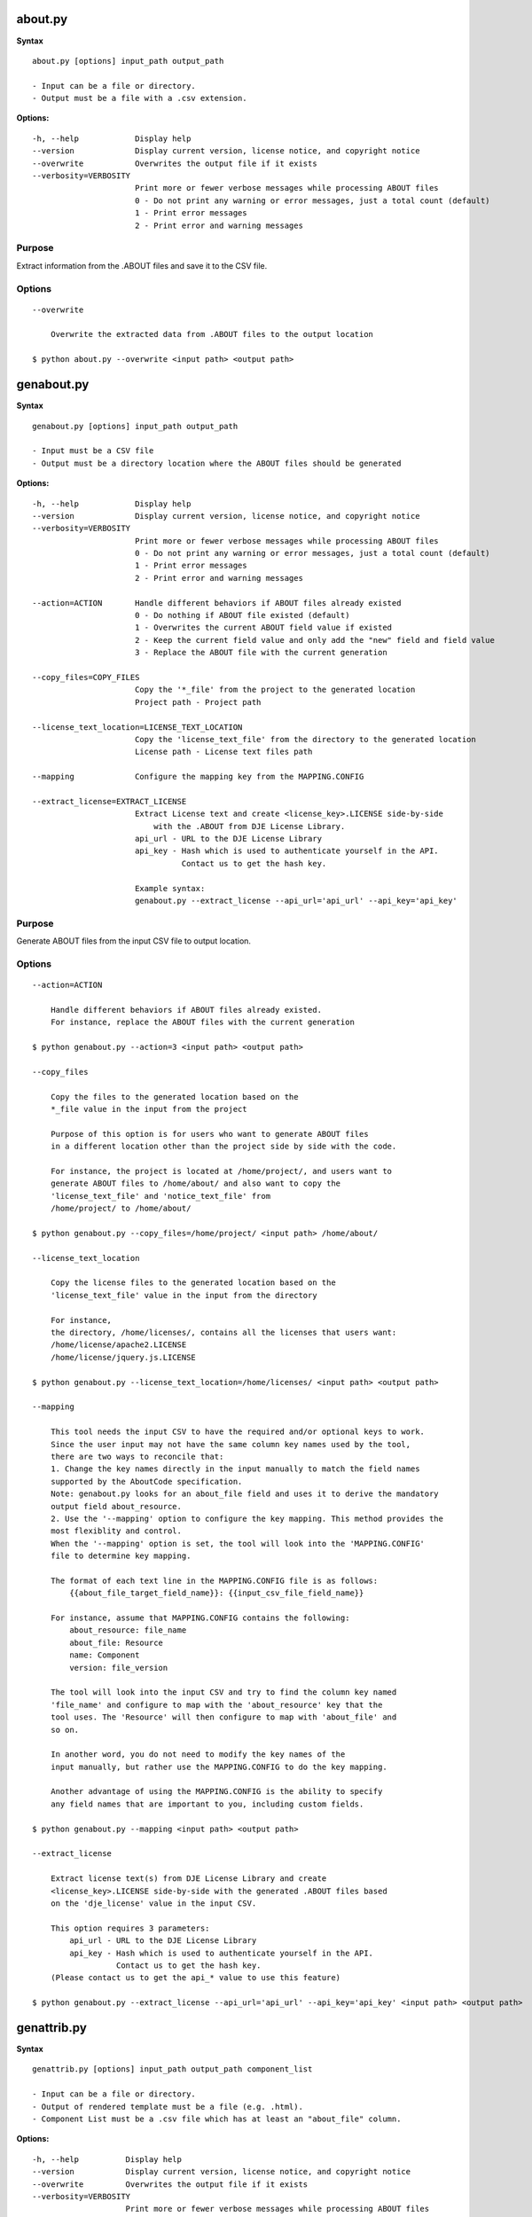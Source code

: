 about.py
========

**Syntax**

::

    about.py [options] input_path output_path

    - Input can be a file or directory.
    - Output must be a file with a .csv extension.

**Options:**

::

      -h, --help            Display help
      --version             Display current version, license notice, and copyright notice
      --overwrite           Overwrites the output file if it exists
      --verbosity=VERBOSITY
                            Print more or fewer verbose messages while processing ABOUT files
                            0 - Do not print any warning or error messages, just a total count (default)
                            1 - Print error messages
                            2 - Print error and warning messages

Purpose
-------
Extract information from the .ABOUT files and save it to the CSV file.

Options
-------

::

    --overwrite
 
        Overwrite the extracted data from .ABOUT files to the output location

    $ python about.py --overwrite <input path> <output path>


genabout.py
===========

**Syntax**

::

    genabout.py [options] input_path output_path

    - Input must be a CSV file
    - Output must be a directory location where the ABOUT files should be generated

**Options:**

::

      -h, --help            Display help
      --version             Display current version, license notice, and copyright notice
      --verbosity=VERBOSITY
                            Print more or fewer verbose messages while processing ABOUT files
                            0 - Do not print any warning or error messages, just a total count (default)
                            1 - Print error messages
                            2 - Print error and warning messages

      --action=ACTION       Handle different behaviors if ABOUT files already existed
                            0 - Do nothing if ABOUT file existed (default)
                            1 - Overwrites the current ABOUT field value if existed
                            2 - Keep the current field value and only add the "new" field and field value
                            3 - Replace the ABOUT file with the current generation

      --copy_files=COPY_FILES
                            Copy the '*_file' from the project to the generated location
                            Project path - Project path

      --license_text_location=LICENSE_TEXT_LOCATION
                            Copy the 'license_text_file' from the directory to the generated location
                            License path - License text files path

      --mapping             Configure the mapping key from the MAPPING.CONFIG

      --extract_license=EXTRACT_LICENSE
                            Extract License text and create <license_key>.LICENSE side-by-side
                                with the .ABOUT from DJE License Library.
                            api_url - URL to the DJE License Library
                            api_key - Hash which is used to authenticate yourself in the API.
                                      Contact us to get the hash key.

                            Example syntax:
                            genabout.py --extract_license --api_url='api_url' --api_key='api_key'

Purpose
-------
Generate ABOUT files from the input CSV file to output location.

Options
-------

::

    --action=ACTION

        Handle different behaviors if ABOUT files already existed.
        For instance, replace the ABOUT files with the current generation

    $ python genabout.py --action=3 <input path> <output path>

    --copy_files

        Copy the files to the generated location based on the 
        *_file value in the input from the project

        Purpose of this option is for users who want to generate ABOUT files
        in a different location other than the project side by side with the code.

        For instance, the project is located at /home/project/, and users want to
        generate ABOUT files to /home/about/ and also want to copy the
        'license_text_file' and 'notice_text_file' from
        /home/project/ to /home/about/

    $ python genabout.py --copy_files=/home/project/ <input path> /home/about/

    --license_text_location

        Copy the license files to the generated location based on the 
        'license_text_file' value in the input from the directory

        For instance,
        the directory, /home/licenses/, contains all the licenses that users want:
        /home/license/apache2.LICENSE
        /home/license/jquery.js.LICENSE

    $ python genabout.py --license_text_location=/home/licenses/ <input path> <output path>

    --mapping

        This tool needs the input CSV to have the required and/or optional keys to work.
        Since the user input may not have the same column key names used by the tool,
        there are two ways to reconcile that:
        1. Change the key names directly in the input manually to match the field names
        supported by the AboutCode specification.
        Note: genabout.py looks for an about_file field and uses it to derive the mandatory
        output field about_resource.
        2. Use the '--mapping' option to configure the key mapping. This method provides the
        most flexiblity and control. 
        When the '--mapping' option is set, the tool will look into the 'MAPPING.CONFIG'
        file to determine key mapping.
        
        The format of each text line in the MAPPING.CONFIG file is as follows:
            {{about_file_target_field_name}}: {{input_csv_file_field_name}}

        For instance, assume that MAPPING.CONFIG contains the following:
            about_resource: file_name
            about_file: Resource
            name: Component
            version: file_version

        The tool will look into the input CSV and try to find the column key named
        'file_name' and configure to map with the 'about_resource' key that the
        tool uses. The 'Resource' will then configure to map with 'about_file' and
        so on.

        In another word, you do not need to modify the key names of the
        input manually, but rather use the MAPPING.CONFIG to do the key mapping.
        
        Another advantage of using the MAPPING.CONFIG is the ability to specify 
        any field names that are important to you, including custom fields.

    $ python genabout.py --mapping <input path> <output path>

    --extract_license

        Extract license text(s) from DJE License Library and create
        <license_key>.LICENSE side-by-side with the generated .ABOUT files based
        on the 'dje_license' value in the input CSV.

        This option requires 3 parameters:
            api_url - URL to the DJE License Library
            api_key - Hash which is used to authenticate yourself in the API.
                      Contact us to get the hash key.
        (Please contact us to get the api_* value to use this feature)

    $ python genabout.py --extract_license --api_url='api_url' --api_key='api_key' <input path> <output path>


genattrib.py
============

**Syntax**

::

    genattrib.py [options] input_path output_path component_list

    - Input can be a file or directory.
    - Output of rendered template must be a file (e.g. .html).
    - Component List must be a .csv file which has at least an "about_file" column.

**Options:**

::

    -h, --help          Display help
    --version           Display current version, license notice, and copyright notice
    --overwrite         Overwrites the output file if it exists
    --verbosity=VERBOSITY
                        Print more or fewer verbose messages while processing ABOUT files
                        0 - Do not print any warning or error messages, just a total count (default)
                        1 - Print error messages
                        2 - Print error and warning messages
    --template_location=TEMPLATE_LOCATION
                        Use the custom template for the Attribution Generation
    --mapping           Configure the mapping key from the MAPPING.CONFIG

Purpose
-------
Generate an Attribution HTML file which contains the license information from
the 'component_list' along with the license text.

This tool will look at the components in the 'component_list' and find the
corresponding .ABOUT files in the 'input_path' and generate the output in
the 'output_path'. Therefore, please make sure there are .ABOUT files under
the 'input_path'.

Assuming the follow:

::

    '/home/about_files/'** contains all the ABOUT files from the component_list
    '/home/attribution/attribution.html' is the user's output path
    '/home/project/component_list.csv' is the component list that user want to be generated

::

    $ python genattrib.py /home/about_files/ /home/attribution/attribution.html /home/project/component_list.csv

Options
-------

::

    --template_location
    
        This option allows you to use your own template for Attribution Generation.
        For instance, if the custom template you want to use is located at:
        /home/custom_template/template.html

    $ python genattrib.py --template_location=/home/custom_template/template.html input_path output_path component_list


